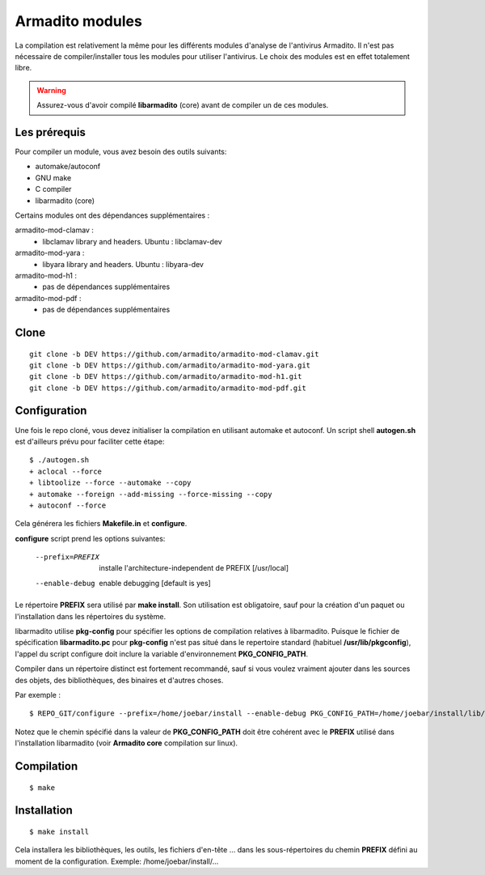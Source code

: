 Armadito modules
================

La compilation est relativement la même pour les différents modules d'analyse de l'antivirus Armadito.
Il n'est pas nécessaire de compiler/installer tous les modules pour utiliser l'antivirus.
Le choix des modules est en effet totalement libre.

.. warning:: Assurez-vous d'avoir compilé **libarmadito** (core) avant de compiler un de ces modules.

Les prérequis
-------------

Pour compiler un module, vous avez besoin des outils suivants:

- automake/autoconf
- GNU make
- C compiler
- libarmadito (core)

Certains modules ont des dépendances supplémentaires :

armadito-mod-clamav :
 - libclamav library and headers. Ubuntu : libclamav-dev

armadito-mod-yara :
 - libyara library and headers. Ubuntu : libyara-dev

armadito-mod-h1 :
 - pas de dépendances supplémentaires

armadito-mod-pdf :
 - pas de dépendances supplémentaires

Clone
-----

::

    git clone -b DEV https://github.com/armadito/armadito-mod-clamav.git
    git clone -b DEV https://github.com/armadito/armadito-mod-yara.git
    git clone -b DEV https://github.com/armadito/armadito-mod-h1.git
    git clone -b DEV https://github.com/armadito/armadito-mod-pdf.git


Configuration
-------------

Une fois le repo cloné, vous devez initialiser la compilation en utilisant automake et autoconf. Un script shell
**autogen.sh** est d'ailleurs prévu pour faciliter cette étape:

::

    $ ./autogen.sh
    + aclocal --force
    + libtoolize --force --automake --copy
    + automake --foreign --add-missing --force-missing --copy
    + autoconf --force

Cela générera les fichiers **Makefile.in** et **configure**.

**configure** script prend les options suivantes:

    --prefix=PREFIX         installe l'architecture-independent de PREFIX
                            [/usr/local]
    --enable-debug          enable debugging [default is yes]

Le répertoire **PREFIX** sera utilisé par **make install**. Son utilisation est obligatoire, sauf pour
la création d'un paquet ou l'installation dans les répertoires du système.

libarmadito utilise **pkg-config** pour spécifier les options de compilation relatives à
libarmadito. Puisque le fichier de spécification **libarmadito.pc** pour **pkg-config** n'est pas situé
dans le repertoire standard (habituel **/usr/lib/pkgconfig**), l'appel du script configure
doit inclure la variable d'environnement **PKG_CONFIG_PATH**.

Compiler dans un répertoire distinct est fortement recommandé, sauf si vous voulez vraiment
ajouter dans les sources des objets, des bibliothèques, des binaires et d'autres choses.

Par exemple :

::

    $ REPO_GIT/configure --prefix=/home/joebar/install --enable-debug PKG_CONFIG_PATH=/home/joebar/install/lib/pkgconfig

Notez que le chemin spécifié dans la valeur de **PKG_CONFIG_PATH** doit être cohérent
avec le **PREFIX** utilisé dans l'installation libarmadito (voir **Armadito core** compilation sur linux).


Compilation
-----------

::

    $ make


Installation
------------

::

    $ make install

Cela installera les bibliothèques, les outils, les fichiers d'en-tête ... dans les sous-répertoires du chemin **PREFIX**
défini au moment de la configuration. Exemple: /home/joebar/install/...

